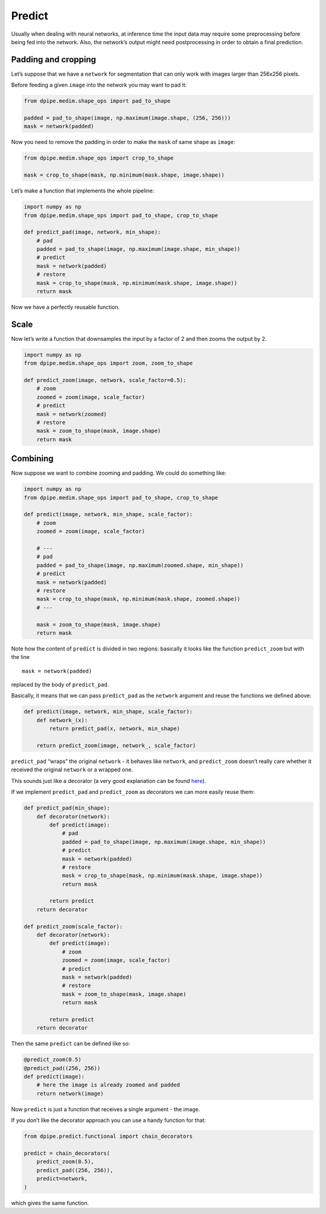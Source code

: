 
Predict
=======

Usually when dealing with neural networks, at inference time the input
data may require some preprocessing before being fed into the network.
Also, the network’s output might need postprocessing in order to obtain
a final prediction.

Padding and cropping
~~~~~~~~~~~~~~~~~~~~

Let’s suppose that we have a ``network`` for segmentation that can only
work with images larger than 256x256 pixels.

Before feeding a given ``image`` into the network you may want to pad
it:

.. code:: ipython3

    from dpipe.medim.shape_ops import pad_to_shape
    
    padded = pad_to_shape(image, np.maximum(image.shape, (256, 256)))
    mask = network(padded)

Now you need to remove the padding in order to make the ``mask`` of same
shape as ``image``:

.. code:: ipython3

    from dpipe.medim.shape_ops import crop_to_shape
    
    mask = crop_to_shape(mask, np.minimum(mask.shape, image.shape))

Let’s make a function that implements the whole pipeline:

.. code:: ipython3

    import numpy as np
    from dpipe.medim.shape_ops import pad_to_shape, crop_to_shape
    
    def predict_pad(image, network, min_shape):
        # pad
        padded = pad_to_shape(image, np.maximum(image.shape, min_shape))
        # predict
        mask = network(padded)
        # restore
        mask = crop_to_shape(mask, np.minimum(mask.shape, image.shape))
        return mask

Now we have a perfectly reusable function.

Scale
~~~~~

Now let’s write a function that downsamples the input by a factor of 2
and then zooms the output by 2.

.. code:: ipython3

    import numpy as np
    from dpipe.medim.shape_ops import zoom, zoom_to_shape
    
    def predict_zoom(image, network, scale_factor=0.5):
        # zoom
        zoomed = zoom(image, scale_factor)
        # predict
        mask = network(zoomed)
        # restore
        mask = zoom_to_shape(mask, image.shape)
        return mask

Combining
~~~~~~~~~

Now suppose we want to combine zooming and padding. We could do
something like:

.. code:: ipython3

    import numpy as np
    from dpipe.medim.shape_ops import pad_to_shape, crop_to_shape
    
    def predict(image, network, min_shape, scale_factor):
        # zoom
        zoomed = zoom(image, scale_factor)
        
        # ---
        # pad
        padded = pad_to_shape(image, np.maximum(zoomed.shape, min_shape))
        # predict
        mask = network(padded)
        # restore
        mask = crop_to_shape(mask, np.minimum(mask.shape, zoomed.shape))
        # ---
        
        mask = zoom_to_shape(mask, image.shape)
        return mask

Note how the content of ``predict`` is divided in two regions: basically
it looks like the function ``predict_zoom`` but with the line

::

   mask = network(padded)

replaced by the body of ``predict_pad``.

Basically, it means that we can pass ``predict_pad`` as the ``network``
argument and reuse the functions we defined above:

.. code:: ipython3

    def predict(image, network, min_shape, scale_factor):
        def network_(x):
            return predict_pad(x, network, min_shape)
        
        return predict_zoom(image, network_, scale_factor)

``predict_pad`` “wraps” the original ``network`` - it behaves like
``network``, and ``predict_zoom`` doesn’t really care whether it
received the original ``network`` or a wrapped one.

This sounds just like a decorator (a very good explanation can be found
`here <https://stackoverflow.com/questions/739654/how-to-make-a-chain-of-function-decorators/1594484#1594484>`__).

If we implement ``predict_pad`` and ``predict_zoom`` as decorators we
can more easily reuse them:

.. code:: ipython3

    def predict_pad(min_shape):
        def decorator(network):
            def predict(image):
                # pad
                padded = pad_to_shape(image, np.maximum(image.shape, min_shape))
                # predict
                mask = network(padded)
                # restore
                mask = crop_to_shape(mask, np.minimum(mask.shape, image.shape))
                return mask
            
            return predict
        return decorator
    
    def predict_zoom(scale_factor):
        def decorator(network):
            def predict(image):
                # zoom
                zoomed = zoom(image, scale_factor)
                # predict
                mask = network(padded)
                # restore
                mask = zoom_to_shape(mask, image.shape)
                return mask
    
            return predict
        return decorator

Then the same ``predict`` can be defined like so:

.. code:: ipython3

    @predict_zoom(0.5)
    @predict_pad((256, 256))
    def predict(image):
        # here the image is already zoomed and padded
        return network(image)

Now ``predict`` is just a function that receives a single argument - the
image.

If you don’t like the decorator approach you can use a handy function
for that:

.. code:: ipython3

    from dpipe.predict.functional import chain_decorators
    
    predict = chain_decorators(
        predict_zoom(0.5), 
        predict_pad((256, 256)),
        predict=network,
    )

which gives the same function.
